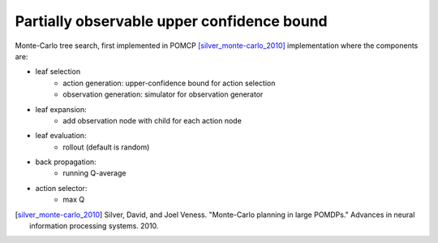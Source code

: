 ===========================================
Partially observable upper confidence bound
===========================================

Monte-Carlo tree search, first implemented in POMCP [silver_monte-carlo_2010]_
implementation where the components are:

- leaf selection
    - action generation: upper-confidence bound for action selection
    - observation generation: simulator for observation generator
- leaf expansion:
    - add observation node with child for each action node
- leaf evaluation:
    - rollout (default is random)
- back propagation:
    - running Q-average
- action selector:
    - max Q

.. TODO: provide and describe constructor

.. [silver_monte-carlo_2010] Silver, David, and Joel Veness. "Monte-Carlo planning in
   large POMDPs." Advances in neural information processing systems. 2010.
